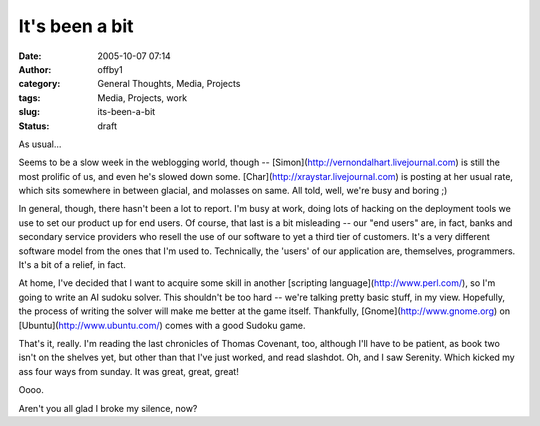 It's been a bit
###############
:date: 2005-10-07 07:14
:author: offby1
:category: General Thoughts, Media, Projects
:tags: Media, Projects, work
:slug: its-been-a-bit
:status: draft

As usual...

Seems to be a slow week in the weblogging world, though --
[Simon](http://vernondalhart.livejournal.com) is still the most prolific
of us, and even he's slowed down some.
[Char](http://xraystar.livejournal.com) is posting at her usual rate,
which sits somewhere in between glacial, and molasses on same. All told,
well, we're busy and boring ;)

In general, though, there hasn't been a lot to report. I'm busy at work,
doing lots of hacking on the deployment tools we use to set our product
up for end users. Of course, that last is a bit misleading -- our "end
users" are, in fact, banks and secondary service providers who resell
the use of our software to yet a third tier of customers. It's a very
different software model from the ones that I'm used to. Technically,
the 'users' of our application are, themselves, programmers. It's a bit
of a relief, in fact.

At home, I've decided that I want to acquire some skill in another
[scripting language](http://www.perl.com/), so I'm going to write an AI
sudoku solver. This shouldn't be too hard -- we're talking pretty basic
stuff, in my view. Hopefully, the process of writing the solver will
make me better at the game itself. Thankfully,
[Gnome](http://www.gnome.org) on [Ubuntu](http://www.ubuntu.com/) comes
with a good Sudoku game.

That's it, really. I'm reading the last chronicles of Thomas Covenant,
too, although I'll have to be patient, as book two isn't on the shelves
yet, but other than that I've just worked, and read slashdot. Oh, and I
saw Serenity. Which kicked my ass four ways from sunday. It was great,
great, great!

Oooo.

Aren't you all glad I broke my silence, now?
